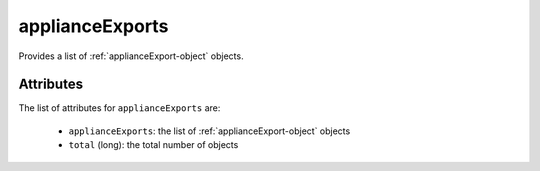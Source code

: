 .. Copyright 2019 FUJITSU LIMITED

.. _applianceexports-object:

applianceExports
================

Provides a list of :ref:`applianceExport-object` objects.

Attributes
~~~~~~~~~~

The list of attributes for ``applianceExports`` are:

	* ``applianceExports``: the list of :ref:`applianceExport-object` objects
	* ``total`` (long): the total number of objects


